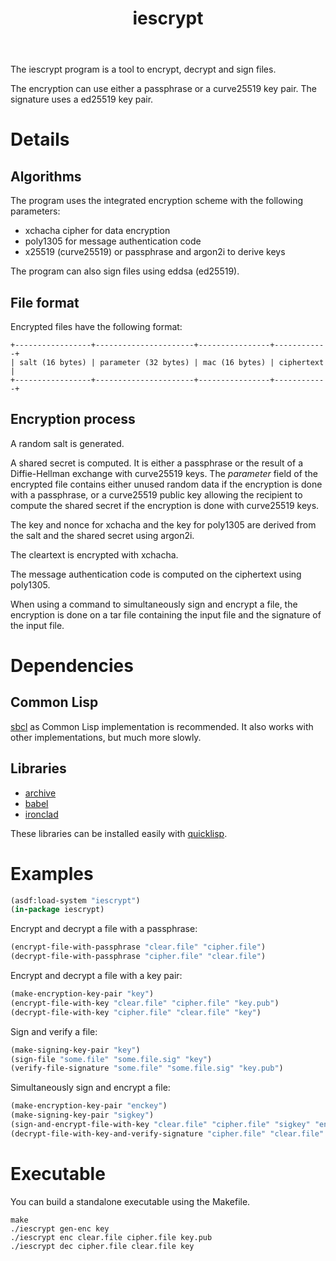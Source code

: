 #+TITLE: iescrypt

The iescrypt program is a tool to encrypt, decrypt and sign files.

The encryption can use either a passphrase or a curve25519 key pair.
The signature uses a ed25519 key pair.


* Details
** Algorithms

The program uses the integrated encryption scheme with the following
parameters:
 - xchacha cipher for data encryption
 - poly1305 for message authentication code
 - x25519 (curve25519) or passphrase and argon2i to derive keys

The program can also sign files using eddsa (ed25519).

** File format

Encrypted files have the following format:

#+BEGIN_EXAMPLE
+-----------------+----------------------+----------------+------------+
| salt (16 bytes) | parameter (32 bytes) | mac (16 bytes) | ciphertext |
+-----------------+----------------------+----------------+------------+
#+END_EXAMPLE

** Encryption process

A random salt is generated.

A shared secret is computed. It is either a passphrase or the result
of a Diffie-Hellman exchange with curve25519 keys.
The /parameter/ field of the encrypted file contains either unused
random data if the encryption is done with a passphrase, or
a curve25519 public key allowing the recipient to compute the shared
secret if the encryption is done with curve25519 keys.

The key and nonce for xchacha and the key for poly1305 are derived
from the salt and the shared secret using argon2i.

The cleartext is encrypted with xchacha.

The message authentication code is computed on the ciphertext using
poly1305.

When using a command to simultaneously sign and encrypt a file, the
encryption is done on a tar file containing the input file and the
signature of the input file.

* Dependencies
** Common Lisp

[[http://www.sbcl.org/][sbcl]] as Common Lisp implementation is recommended.
It also works with other implementations, but much more slowly.

** Libraries

- [[http://www.cliki.net/Archive][archive]]
- [[http://www.cliki.net/Babel][babel]]
- [[http://cliki.net/Ironclad][ironclad]]

These libraries can be installed easily with [[http://www.quicklisp.org][quicklisp]].

* Examples

#+BEGIN_SRC lisp
(asdf:load-system "iescrypt")
(in-package iescrypt)
#+END_SRC

Encrypt and decrypt a file with a passphrase:

#+BEGIN_SRC lisp
(encrypt-file-with-passphrase "clear.file" "cipher.file")
(decrypt-file-with-passphrase "cipher.file" "clear.file")
#+END_SRC

Encrypt and decrypt a file with a key pair:

#+BEGIN_SRC lisp
(make-encryption-key-pair "key")
(encrypt-file-with-key "clear.file" "cipher.file" "key.pub")
(decrypt-file-with-key "cipher.file" "clear.file" "key")
#+END_SRC

Sign and verify a file:

#+BEGIN_SRC lisp
(make-signing-key-pair "key")
(sign-file "some.file" "some.file.sig" "key")
(verify-file-signature "some.file" "some.file.sig" "key.pub")
#+END_SRC

Simultaneously sign and encrypt a file:

#+BEGIN_SRC lisp
(make-encryption-key-pair "enckey")
(make-signing-key-pair "sigkey")
(sign-and-encrypt-file-with-key "clear.file" "cipher.file" "sigkey" "enckey.pub")
(decrypt-file-with-key-and-verify-signature "cipher.file" "clear.file" "enckey" "sigkey.pub")
#+END_SRC

* Executable

You can build a standalone executable using the Makefile.

#+BEGIN_SRC shell
make
./iescrypt gen-enc key
./iescrypt enc clear.file cipher.file key.pub
./iescrypt dec cipher.file clear.file key
#+END_SRC
